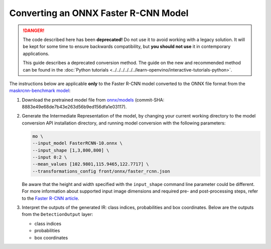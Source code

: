 Converting an ONNX Faster R-CNN Model
=====================================


.. meta::
   :description: Learn how to convert a Faster R-CNN model
                 from ONNX to the OpenVINO Intermediate Representation.

.. danger::

   The code described here has been **deprecated!** Do not use it to avoid working with a legacy solution. It will be kept for some time to ensure backwards compatibility, but **you should not use** it in contemporary applications.

   This guide describes a deprecated conversion method. The guide on the new and recommended method can be found in the :doc:`Python tutorials <../../../../../../learn-openvino/interactive-tutorials-python>`.

The instructions below are applicable **only** to the Faster R-CNN model converted to the ONNX file format from the `maskrcnn-benchmark model <https://github.com/facebookresearch/maskrcnn-benchmark>`__:

1. Download the pretrained model file from `onnx/models <https://github.com/onnx/models/tree/master/vision/object_detection_segmentation/faster-rcnn>`__ (commit-SHA: 8883e49e68de7b43e263d56b9ed156dfa1e03117).

2. Generate the Intermediate Representation of the model, by changing your current working directory to the model conversion API installation directory, and running model conversion with the following parameters:

   .. code-block:: sh

      mo \
      --input_model FasterRCNN-10.onnx \
      --input_shape [1,3,800,800] \
      --input 0:2 \
      --mean_values [102.9801,115.9465,122.7717] \
      --transformations_config front/onnx/faster_rcnn.json


   Be aware that the height and width specified with the ``input_shape`` command line parameter
   could be different. For more information about supported input image dimensions and
   required pre- and post-processing steps, refer to the
   `Faster R-CNN article <https://github.com/onnx/models/tree/master/vision/object_detection_segmentation/faster-rcnn>`__.

3. Interpret the outputs of the generated IR: class indices, probabilities and box coordinates. Below are the outputs from the ``DetectionOutput`` layer:

   * class indices
   * probabilities
   * box coordinates

